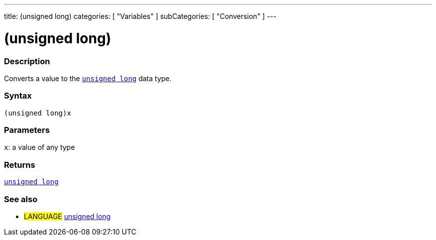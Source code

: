---
title: (unsigned long)
categories: [ "Variables" ]
subCategories: [ "Conversion" ]
---





= (unsigned long)


// OVERVIEW SECTION STARTS
[#overview]
--

[float]
=== Description
Converts a value to the `link:../../data-types/unsignedlong[unsigned long]` data type.
[%hardbreaks]


[float]
=== Syntax
`(unsigned long)x`


[float]
=== Parameters
`x`: a value of any type

[float]
=== Returns
link:../../data-types/unsignedlong[`unsigned long`]

--
// OVERVIEW SECTION ENDS




// SEE ALSO SECTION STARTS
[#see_also]
--

[float]
=== See also

[role="language"]
* #LANGUAGE# link:../../data-types/unsignedlong[unsigned long]


--
// SEE ALSO SECTION ENDS

